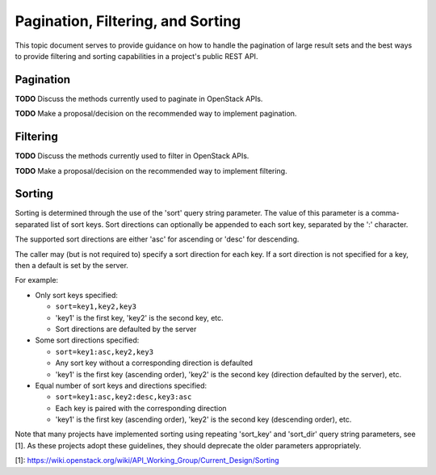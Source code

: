 Pagination, Filtering, and Sorting
==================================

This topic document serves to provide guidance on how to handle the
pagination of large result sets and the best ways to provide filtering
and sorting capabilities in a project's public REST API.

Pagination
----------

**TODO** Discuss the methods currently used to paginate in OpenStack APIs.

**TODO** Make a proposal/decision on the recommended way to implement
pagination.

Filtering
---------

**TODO** Discuss the methods currently used to filter in OpenStack APIs.

**TODO** Make a proposal/decision on the recommended way to implement
filtering.

Sorting
-------

Sorting is determined through the use of the 'sort' query string parameter. The
value of this parameter is a comma-separated list of sort keys. Sort directions
can optionally be appended to each sort key, separated by the ':' character.

The supported sort directions are either 'asc' for ascending or 'desc' for
descending.

The caller may (but is not required to) specify a sort direction for each key.
If a sort direction is not specified for a key, then a default is set by the
server.

For example:

- Only sort keys specified:

  + ``sort=key1,key2,key3``
  + 'key1' is the first key, 'key2' is the second key, etc.
  + Sort directions are defaulted by the server

- Some sort directions specified:

  + ``sort=key1:asc,key2,key3``
  + Any sort key without a corresponding direction is defaulted
  + 'key1' is the first key (ascending order), 'key2' is the second key
    (direction defaulted by the server), etc.

- Equal number of sort keys and directions specified:

  + ``sort=key1:asc,key2:desc,key3:asc``
  + Each key is paired with the corresponding direction
  + 'key1' is the first key (ascending order), 'key2' is the second key
    (descending order), etc.

Note that many projects have implemented sorting using repeating 'sort_key'
and 'sort_dir' query string parameters, see [1]. As these projects adopt these
guidelines, they should deprecate the older parameters appropriately.

[1]: https://wiki.openstack.org/wiki/API_Working_Group/Current_Design/Sorting
